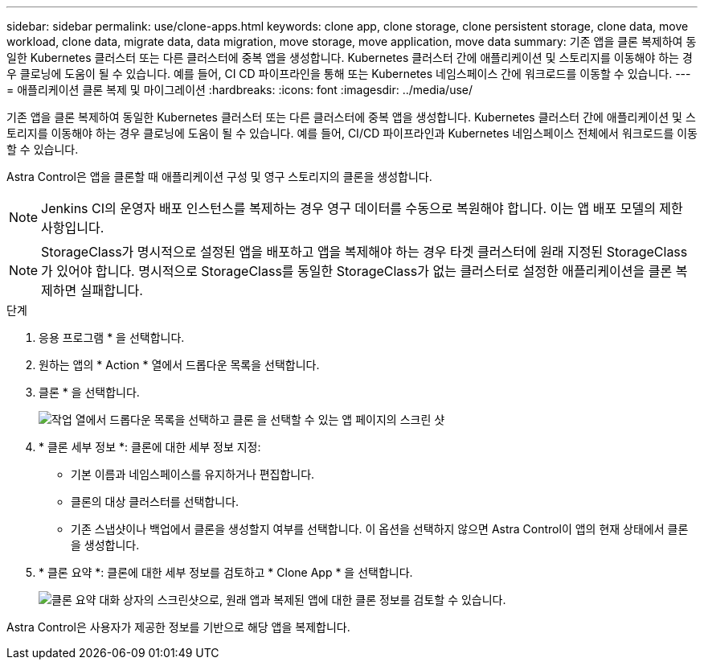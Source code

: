 ---
sidebar: sidebar 
permalink: use/clone-apps.html 
keywords: clone app, clone storage, clone persistent storage, clone data, move workload, clone data, migrate data, data migration, move storage, move application, move data 
summary: 기존 앱을 클론 복제하여 동일한 Kubernetes 클러스터 또는 다른 클러스터에 중복 앱을 생성합니다. Kubernetes 클러스터 간에 애플리케이션 및 스토리지를 이동해야 하는 경우 클로닝에 도움이 될 수 있습니다. 예를 들어, CI CD 파이프라인을 통해 또는 Kubernetes 네임스페이스 간에 워크로드를 이동할 수 있습니다. 
---
= 애플리케이션 클론 복제 및 마이그레이션
:hardbreaks:
:icons: font
:imagesdir: ../media/use/


[role="lead"]
기존 앱을 클론 복제하여 동일한 Kubernetes 클러스터 또는 다른 클러스터에 중복 앱을 생성합니다. Kubernetes 클러스터 간에 애플리케이션 및 스토리지를 이동해야 하는 경우 클로닝에 도움이 될 수 있습니다. 예를 들어, CI/CD 파이프라인과 Kubernetes 네임스페이스 전체에서 워크로드를 이동할 수 있습니다.

Astra Control은 앱을 클론할 때 애플리케이션 구성 및 영구 스토리지의 클론을 생성합니다.


NOTE: Jenkins CI의 운영자 배포 인스턴스를 복제하는 경우 영구 데이터를 수동으로 복원해야 합니다. 이는 앱 배포 모델의 제한 사항입니다.


NOTE: StorageClass가 명시적으로 설정된 앱을 배포하고 앱을 복제해야 하는 경우 타겟 클러스터에 원래 지정된 StorageClass가 있어야 합니다. 명시적으로 StorageClass를 동일한 StorageClass가 없는 클러스터로 설정한 애플리케이션을 클론 복제하면 실패합니다.

.단계
. 응용 프로그램 * 을 선택합니다.
. 원하는 앱의 * Action * 열에서 드롭다운 목록을 선택합니다.
. 클론 * 을 선택합니다.
+
image:screenshot-create-clone.gif["작업 열에서 드롭다운 목록을 선택하고 클론 을 선택할 수 있는 앱 페이지의 스크린 샷"]

. * 클론 세부 정보 *: 클론에 대한 세부 정보 지정:
+
** 기본 이름과 네임스페이스를 유지하거나 편집합니다.
** 클론의 대상 클러스터를 선택합니다.
** 기존 스냅샷이나 백업에서 클론을 생성할지 여부를 선택합니다. 이 옵션을 선택하지 않으면 Astra Control이 앱의 현재 상태에서 클론을 생성합니다.


. * 클론 요약 *: 클론에 대한 세부 정보를 검토하고 * Clone App * 을 선택합니다.
+
image:screenshot-clone-summary.gif["클론 요약 대화 상자의 스크린샷으로, 원래 앱과 복제된 앱에 대한 클론 정보를 검토할 수 있습니다."]



Astra Control은 사용자가 제공한 정보를 기반으로 해당 앱을 복제합니다.

